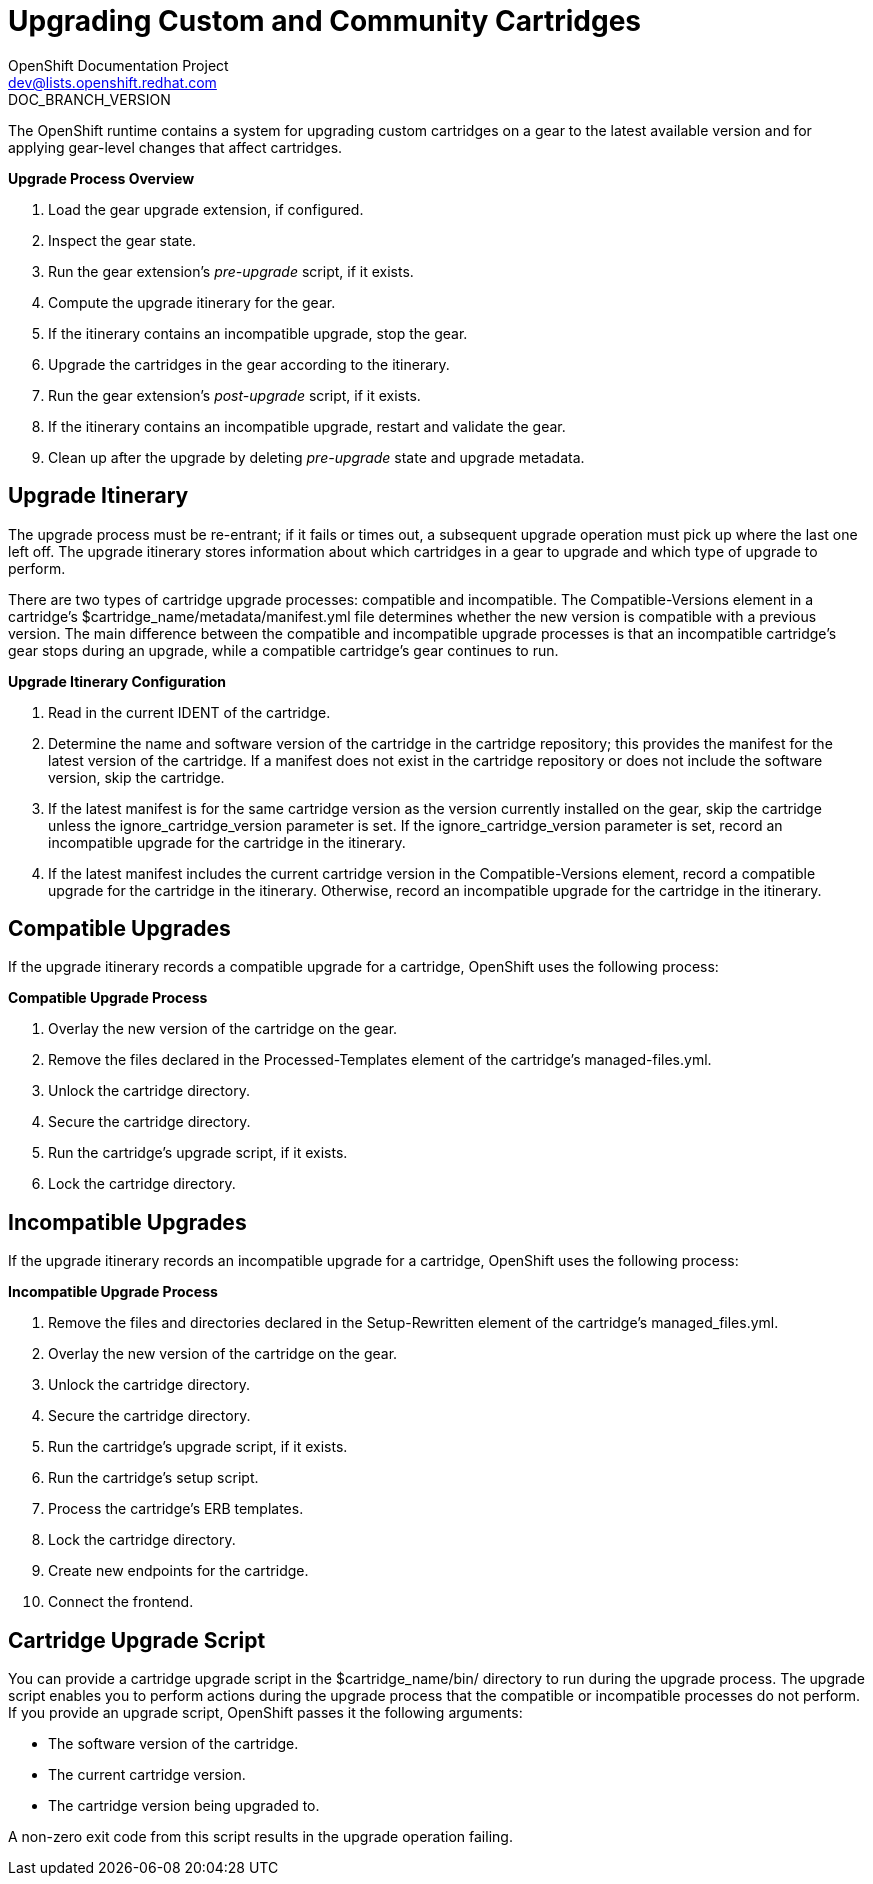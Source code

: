 = Upgrading Custom and Community Cartridges
OpenShift Documentation Project <dev@lists.openshift.redhat.com>
DOC_BRANCH_VERSION
:data-uri:
:icons:

The OpenShift runtime contains a system for upgrading custom cartridges on a gear to the latest available version and for applying gear-level changes that affect cartridges.

ifdef::openshift-online[]
The +oo-admin-upgrade+ command provides the command line interface for the upgrade system and can upgrade all the gears in an OpenShift environment, all the gears on a node, or a single gear. This command queries the OpenShift broker to determine the locations of the gears to migrate and uses MCollective calls to trigger the upgrade for a gear.
endif::[]

ifdef::openshift-enterprise[]
The +oo-admin-upgrade+ command on the broker host provides the command line interface for the upgrade system and can upgrade all the gears in an environment, all the gears on a node, or a single gear. This command queries the OpenShift broker to determine the locations of the gears to migrate and uses MCollective calls to trigger the upgrade for a gear.
endif::[]

*Upgrade Process Overview*

.  Load the gear upgrade extension, if configured. 
.  Inspect the gear state. 
.  Run the gear extension's _pre-upgrade_ script, if it exists. 
.  Compute the upgrade itinerary for the gear. 
.  If the itinerary contains an incompatible upgrade, stop the gear. 
.  Upgrade the cartridges in the gear according to the itinerary. 
.  Run the gear extension's _post-upgrade_ script, if it exists. 
.  If the itinerary contains an incompatible upgrade, restart and validate the gear. 
.  Clean up after the upgrade by deleting _pre-upgrade_ state and upgrade metadata.

[[upgrade_itinerary]]
== Upgrade Itinerary
The upgrade process must be re-entrant; if it fails or times out, a subsequent upgrade operation must pick up where the last one left off. The upgrade itinerary stores information about which cartridges in a gear to upgrade and which type of upgrade to perform. 

There are two types of cartridge upgrade processes: compatible and incompatible. The [literal]#Compatible-Versions# element in a cartridge's [filename]#$cartridge_name/metadata/manifest.yml# file determines whether the new version is compatible with a previous version. The main difference between the compatible and incompatible upgrade processes is that an incompatible cartridge's gear stops during an upgrade, while a compatible cartridge's gear continues to run. 

*Upgrade Itinerary Configuration*

.  Read in the current [variable]#IDENT# of the cartridge. 
.  Determine the name and software version of the cartridge in the cartridge repository; this provides the manifest for the latest version of the cartridge. If a manifest does not exist in the cartridge repository or does not include the software version, skip the cartridge. 
.  If the latest manifest is for the same cartridge version as the version currently installed on the gear, skip the cartridge unless the [parameter]#ignore_cartridge_version# parameter is set. If the [parameter]#ignore_cartridge_version# parameter is set, record an incompatible upgrade for the cartridge in the itinerary. 
.  If the latest manifest includes the current cartridge version in the [literal]#Compatible-Versions# element, record a compatible upgrade for the cartridge in the itinerary. Otherwise, record an incompatible upgrade for the cartridge in the itinerary. 

[[compatible_upgrades]]
== Compatible Upgrades

If the upgrade itinerary records a compatible upgrade for a cartridge, OpenShift uses the following process: 

*Compatible Upgrade Process*

.  Overlay the new version of the cartridge on the gear. 
.  Remove the files declared in the [literal]#Processed-Templates# element of the cartridge's [filename]#managed-files.yml#. 
.  Unlock the cartridge directory. 
.  Secure the cartridge directory. 
.  Run the cartridge's +upgrade+ script, if it exists. 
.  Lock the cartridge directory. 

[[incompatible_upgrades]]
== Incompatible Upgrades
If the upgrade itinerary records an incompatible upgrade for a cartridge, OpenShift uses the following process: 

*Incompatible Upgrade Process*

.  Remove the files and directories declared in the [literal]#Setup-Rewritten# element of the cartridge's [filename]#managed_files.yml#. 
.  Overlay the new version of the cartridge on the gear. 
.  Unlock the cartridge directory. 
.  Secure the cartridge directory. 
.  Run the cartridge's +upgrade+ script, if it exists. 
.  Run the cartridge's +setup+ script. 
.  Process the cartridge's ERB templates. 
.  Lock the cartridge directory. 
.  Create new endpoints for the cartridge. 
.  Connect the frontend. 

[[cartridge_upgrade_script]]
== Cartridge Upgrade Script
You can provide a cartridge +upgrade+ script in the [filename]#$cartridge_name/bin/# directory to run during the upgrade process. The +upgrade+ script enables you to perform actions during the upgrade process that the compatible or incompatible processes do not perform. If you provide an +upgrade+ script, OpenShift passes it the following arguments: 


*  The software version of the cartridge. 
*  The current cartridge version. 
*  The cartridge version being upgraded to. 

A non-zero exit code from this script results in the upgrade operation failing. 

